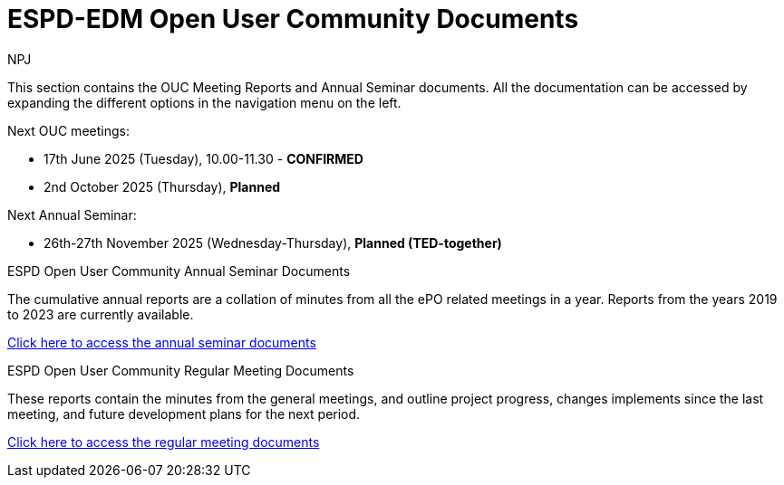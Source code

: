:doctitle: ESPD-EDM Open User Community Documents
:doccode: espd-ouc-prod-001
:author: NPJ
:authoremail: nicole-anne.paterson-jones@ext.ec.europa.eu
:docdate: January 2024


This section contains the OUC Meeting Reports and Annual Seminar documents. All the documentation can be accessed by expanding the different options in the navigation menu on the left.

Next OUC meetings:

- 17th June 2025 (Tuesday), 10.00-11.30 - *[red]#CONFIRMED#*

- 2nd October 2025 (Thursday), *Planned*

Next Annual Seminar:

- 26th-27th November 2025 (Wednesday-Thursday), *Planned (TED-together)*


[.tile-container]
--

[.tile]
.ESPD Open User Community Annual Seminar Documents
****
The cumulative annual reports are a collation of minutes from all the ePO related meetings in a year. Reports from the years 2019 to 2023 are currently available.

xref:annual.adoc[Click here to access the annual seminar documents]

****

[.tile]
.ESPD Open User Community Regular Meeting Documents
****
These reports contain the minutes from the general meetings, and outline project progress, changes implements since the last meeting, and future development plans for the next period.

xref:monthly.adoc[Click here to access the regular meeting documents]
****

--
